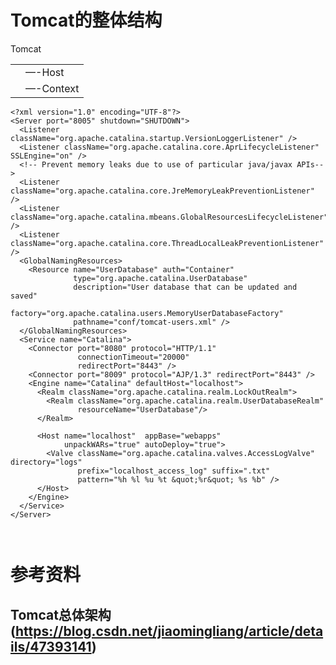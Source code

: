 * Tomcat的整体结构
Tomcat
  |---server
         |---service
             |-----Engine(一个service只有一个Engine)
             |         |----Host
             |              |----Context
             |-----Connector(一个service可以有多个Connector,)
#+BEGIN_SRC  xml  server.xml
<?xml version="1.0" encoding="UTF-8"?>
<Server port="8005" shutdown="SHUTDOWN">
  <Listener className="org.apache.catalina.startup.VersionLoggerListener" />
  <Listener className="org.apache.catalina.core.AprLifecycleListener" SSLEngine="on" />
  <!-- Prevent memory leaks due to use of particular java/javax APIs-->
  <Listener className="org.apache.catalina.core.JreMemoryLeakPreventionListener" />
  <Listener className="org.apache.catalina.mbeans.GlobalResourcesLifecycleListener" />
  <Listener className="org.apache.catalina.core.ThreadLocalLeakPreventionListener" />
  <GlobalNamingResources>
    <Resource name="UserDatabase" auth="Container"
              type="org.apache.catalina.UserDatabase"
              description="User database that can be updated and saved"
              factory="org.apache.catalina.users.MemoryUserDatabaseFactory"
              pathname="conf/tomcat-users.xml" />
  </GlobalNamingResources>
  <Service name="Catalina">
    <Connector port="8080" protocol="HTTP/1.1"
               connectionTimeout="20000"
               redirectPort="8443" />
    <Connector port="8009" protocol="AJP/1.3" redirectPort="8443" />
    <Engine name="Catalina" defaultHost="localhost">
      <Realm className="org.apache.catalina.realm.LockOutRealm">
        <Realm className="org.apache.catalina.realm.UserDatabaseRealm"
               resourceName="UserDatabase"/>
      </Realm>

      <Host name="localhost"  appBase="webapps"
            unpackWARs="true" autoDeploy="true">
        <Valve className="org.apache.catalina.valves.AccessLogValve" directory="logs"
               prefix="localhost_access_log" suffix=".txt"
               pattern="%h %l %u %t &quot;%r&quot; %s %b" />
      </Host>
    </Engine>
  </Service>
</Server>


#+END_SRC





* 参考资料
** Tomcat总体架构(https://blog.csdn.net/jiaomingliang/article/details/47393141)

